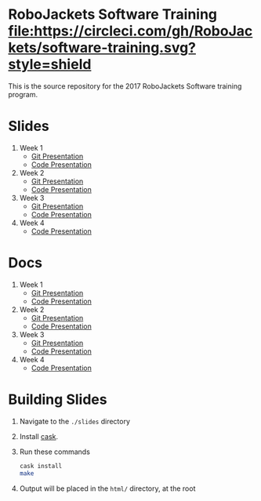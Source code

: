 * RoboJackets Software Training [[https://circleci.com/gh/RoboJackets/software-training][file:https://circleci.com/gh/RoboJackets/software-training.svg?style=shield]]

This is the source repository for the 2017 RoboJackets Software training program.

# TODO this section needs to be redone/populated
* Slides

1. Week 1
   + [[https://robojackets.github.io/software-training/slides/week1/git.html][Git Presentation]]
   + [[https://robojackets.github.io/software-training/slides/week1/week1.html][Code Presentation]]

2. Week 2
   + [[https://robojackets.github.io/software-training/slides/week2/git.html][Git Presentation]]
   + [[https://robojackets.github.io/software-training/slides/week2/week2.html][Code Presentation]]

3. Week 3
   + [[https://robojackets.github.io/software-training/slides/week3/git.html][Git Presentation]]
   + [[https://robojackets.github.io/software-training/slides/week3/week3.html][Code Presentation]]

4. Week 4
   + [[https://robojackets.github.io/software-training/slides/week4/week4.html][Code Presentation]]

# TODO maybe host these MD files in an external way other than GH?
* Docs
1. Week 1
   + [[https://github.com/RoboJackets/software-training/blob/gh-pages/docs/week1/git.md][Git Presentation]]
   + [[https://github.com/RoboJackets/software-training/blob/gh-pages/docs/week1/week1.md][Code Presentation]]

2. Week 2
   + [[https://github.com/RoboJackets/software-training/blob/gh-pages/docs/week2/git.md][Git Presentation]]
   + [[https://github.com/RoboJackets/software-training/blob/gh-pages/docs/week2/week2.md][Code Presentation]]

3. Week 3
   + [[https://github.com/RoboJackets/software-training/blob/gh-pages/docs/week3/git.md][Git Presentation]]
   + [[https://github.com/RoboJackets/software-training/blob/gh-pages/docs/week3/week3.md][Code Presentation]]

4. Week 4
   + [[https://github.com/RoboJackets/software-training/blob/gh-pages/docs/week4/week4.md][Code Presentation]]

* Building Slides

1. Navigate to the ~./slides~ directory
2. Install [[https://github.com/cask/cask][cask]].
3. Run these commands
  #+BEGIN_SRC sh
  cask install
  make
  #+END_SRC
4. Output will be placed in the ~html/~ directory, at the root
